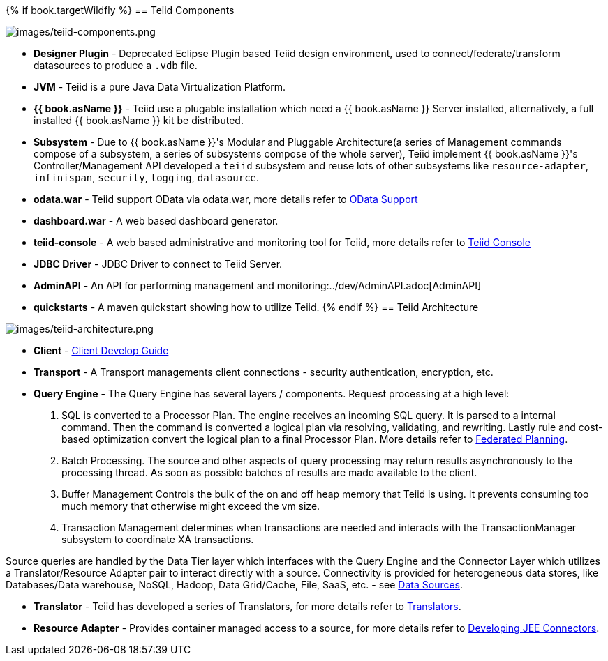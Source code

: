 {% if book.targetWildfly %}
== Teiid Components

image:images/teiid-components.png[images/teiid-components.png]

* **Designer Plugin** - Deprecated Eclipse Plugin based Teiid design environment, used to connect/federate/transform datasources to produce a `.vdb` file.
* **JVM** - Teiid is a pure Java Data Virtualization Platform.
* **{{ book.asName }}** - Teiid use a plugable installation which need a {{ book.asName }} Server installed, alternatively, a full installed {{ book.asName }} kit be distributed.
* **Subsystem** - Due to {{ book.asName }}'s Modular and Pluggable Architecture(a series of Management commands compose of a subsystem, a series of subsystems compose of the whole server), Teiid implement {{ book.asName }}'s Controller/Management API developed a `teiid` subsystem and reuse lots of other subsystems like `resource-adapter`, `infinispan`, `security`, `logging`, `datasource`.
* **odata.war** - Teiid support OData via odata.war, more details refer to link:../client-dev/OData_Support.adoc[OData Support] 
* **dashboard.war** - A web based dashboard generator.
* **teiid-console** - A web based administrative and monitoring tool for Teiid, more details refer to link:../admin/Teiid_Console.adoc[Teiid Console]
* **JDBC Driver** - JDBC Driver to connect to Teiid Server.
* **AdminAPI** - An API for performing management and monitoring:../dev/AdminAPI.adoc[AdminAPI]
* **quickstarts** - A maven quickstart showing how to utilize Teiid.
{% endif %}
== Teiid Architecture

image:images/teiid-architecture.png[images/teiid-architecture.png]

* **Client** - link:../client-dev/Client_Developers_Guide.adoc[Client Develop Guide]
* **Transport** - A Transport managements client connections - security authentication, encryption, etc.
* **Query Engine** - The Query Engine has several layers / components.  Request processing at a high level:

1. SQL is converted to a Processor Plan. The engine receives an incoming SQL query.  It is parsed to a internal command.  Then the command is converted a logical plan via resolving, validating, and rewriting.  Lastly rule and cost-based optimization convert the logical plan to a final Processor Plan. More details refer to link:Federated_Planning.adoc[Federated Planning].
2. Batch Processing.  The source and other aspects of query processing may return results asynchronously to the processing thread.  As soon as possible batches of results are made available to the client. 
3. Buffer Management Controls the bulk of the on and off heap memory that Teiid is using.  It prevents consuming too much memory that otherwise might exceed the vm size.
4. Transaction Management determines when transactions are needed and interacts with the TransactionManager subsystem to coordinate XA transactions.

Source queries are handled by the Data Tier layer which interfaces with the Query Engine and the Connector Layer which utilizes a Translator/Resource Adapter pair to interact directly with a source.  Connectivity is provided for heterogeneous data stores, like Databases/Data warehouse, NoSQL, Hadoop, Data Grid/Cache, File, SaaS, etc. - see link:Data_Sources.adoc[Data Sources].

* **Translator** - Teiid has developed a series of Translators, for more details refer to link:Translators.adoc[Translators]. 
* **Resource Adapter** - Provides container managed access to a source, for more details refer to link:../dev/Developing_JEE_Connectors.adoc[Developing JEE Connectors].  
